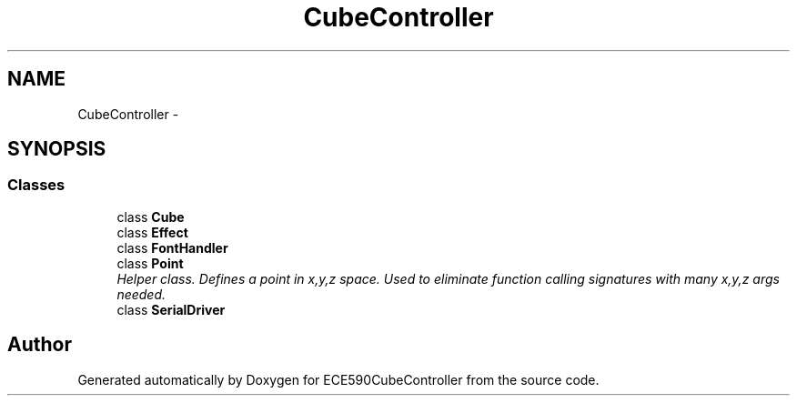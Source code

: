 .TH "CubeController" 3 "Thu May 7 2015" "Version 1.0" "ECE590CubeController" \" -*- nroff -*-
.ad l
.nh
.SH NAME
CubeController \- 
.SH SYNOPSIS
.br
.PP
.SS "Classes"

.in +1c
.ti -1c
.RI "class \fBCube\fP"
.br
.ti -1c
.RI "class \fBEffect\fP"
.br
.ti -1c
.RI "class \fBFontHandler\fP"
.br
.ti -1c
.RI "class \fBPoint\fP"
.br
.RI "\fIHelper class\&. Defines a point in x,y,z space\&. Used to eliminate function calling signatures with many x,y,z args needed\&. \fP"
.ti -1c
.RI "class \fBSerialDriver\fP"
.br
.in -1c
.SH "Author"
.PP 
Generated automatically by Doxygen for ECE590CubeController from the source code\&.
